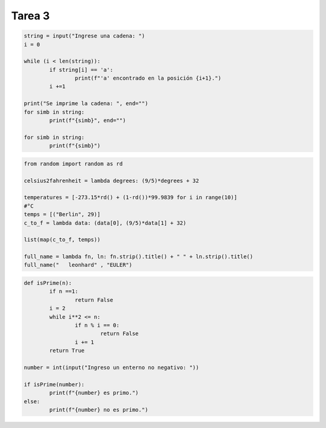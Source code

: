 =======
Tarea 3
=======

.. code:: python

	string = input("Ingrese una cadena: ")
	i = 0

	while (i < len(string)):
		if string[i] == 'a':
			print(f"'a' encontrado en la posición {i+1}.")
		i +=1

	print("Se imprime la cadena: ", end="")
	for simb in string:
		print(f"{simb}", end="")

	for simb in string:
		print(f"{simb}")

.. code:: python

	from random import random as rd

	celsius2fahrenheit = lambda degrees: (9/5)*degrees + 32

	temperatures = [-273.15*rd() + (1-rd())*99.9839 for i in range(10)]
	#°C
	temps = [("Berlin", 29)]
	c_to_f = lambda data: (data[0], (9/5)*data[1] + 32)

	list(map(c_to_f, temps))

	full_name = lambda fn, ln: fn.strip().title() + " " + ln.strip().title()
	full_name("   leonhard" , "EULER")

.. code:: python

	def isPrime(n):
		if n ==1:
			return False
		i = 2
		while i**2 <= n:
			if n % i == 0:
				return False
			i += 1
		return True

	number = int(input("Ingreso un enterno no negativo: "))

	if isPrime(number):
		print(f"{number} es primo.")
	else:
		print(f"{number} no es primo.")

.. code:: python